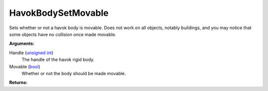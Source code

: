 
HavokBodySetMovable
********************************************************
Sets whether or not a havok body is movable. Does not work on all objects, notably buildings, and you may notice that some objects have no collision once made movable.

**Arguments:**

Handle (`unsigned int`_)
    The handle of the havok rigid body.

Movable (`bool`_)
    Whether or not the body should be made movable.

**Returns:**

.. _`Vector`: ../Types/Vector.html
.. _`Matrix`: ../Types/Matrix.html
.. _`unsigned int`: ../Types/PrimitiveTypes.html
.. _`bool`: ../Types/PrimitiveTypes.html